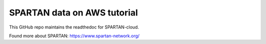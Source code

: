 SPARTAN data on AWS tutorial
=======================================

This GitHub repo maintains the readthedoc for SPARTAN-cloud. 

Found more about SPARTAN: https://www.spartan-network.org/
